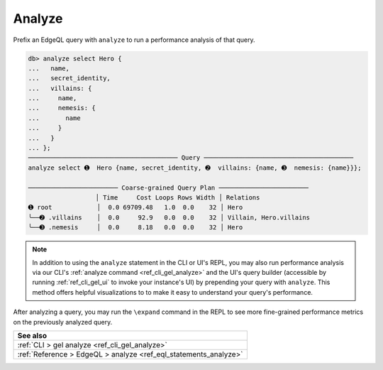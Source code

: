 .. _ref_eql_analyze:

.. versionadded:: 3.0

Analyze
=======

.. index:: analyze, explain, performance, postgres query planner

Prefix an EdgeQL query with ``analyze`` to run a performance analysis of that
query.

.. code-block:: edgeql-repl

  db> analyze select Hero {
  ...   name,
  ...   secret_identity,
  ...   villains: {
  ...     name,
  ...     nemesis: {
  ...       name
  ...     }
  ...   }
  ... };
  ──────────────────────────────────────── Query ────────────────────────────────────────
  analyze select ➊  Hero {name, secret_identity, ➋  villains: {name, ➌  nemesis: {name}}};

  ──────────────────────── Coarse-grained Query Plan ────────────────────────
                    │ Time     Cost Loops Rows Width │ Relations
  ➊ root            │  0.0 69709.48   1.0  0.0    32 │ Hero
  ╰──➋ .villains    │  0.0     92.9   0.0  0.0    32 │ Villain, Hero.villains
  ╰──➌ .nemesis     │  0.0     8.18   0.0  0.0    32 │ Hero


.. note::

    In addition to using the ``analyze`` statement in the CLI or UI's REPL, you
    may also run performance analysis via our CLI's :ref:`analyze command
    <ref_cli_gel_analyze>` and the UI's query builder (accessible by running
    :ref:`ref_cli_gel_ui` to invoke your instance's UI) by prepending your
    query with ``analyze``. This method offers helpful visualizations to to
    make it easy to understand your query's performance.

After analyzing a query, you may run the ``\expand`` command in the REPL to see
more fine-grained performance metrics on the previously analyzed query.


.. list-table::
  :class: seealso

  * - **See also**
  * - :ref:`CLI > gel analyze <ref_cli_gel_analyze>`
  * - :ref:`Reference > EdgeQL > analyze <ref_eql_statements_analyze>`
